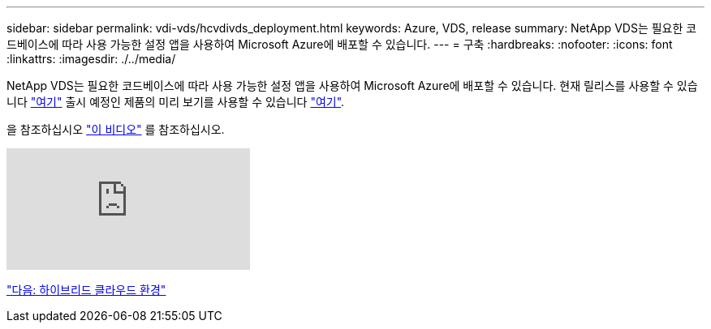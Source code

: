 ---
sidebar: sidebar 
permalink: vdi-vds/hcvdivds_deployment.html 
keywords: Azure, VDS, release 
summary: NetApp VDS는 필요한 코드베이스에 따라 사용 가능한 설정 앱을 사용하여 Microsoft Azure에 배포할 수 있습니다. 
---
= 구축
:hardbreaks:
:nofooter: 
:icons: font
:linkattrs: 
:imagesdir: ./../media/


NetApp VDS는 필요한 코드베이스에 따라 사용 가능한 설정 앱을 사용하여 Microsoft Azure에 배포할 수 있습니다. 현재 릴리스를 사용할 수 있습니다 https://cwasetup.cloudworkspace.com["여기"^] 출시 예정인 제품의 미리 보기를 사용할 수 있습니다 https://preview.cwasetup.cloudworkspace.com["여기"].

을 참조하십시오 https://www.youtube.com/watch?v=Gp2DzWBc0Go&["이 비디오"^] 를 참조하십시오.

video::Gp2DzWBc0Go[youtube, ]
link:hcvdivds_hybrid_cloud_environment.html["다음: 하이브리드 클라우드 환경"]

